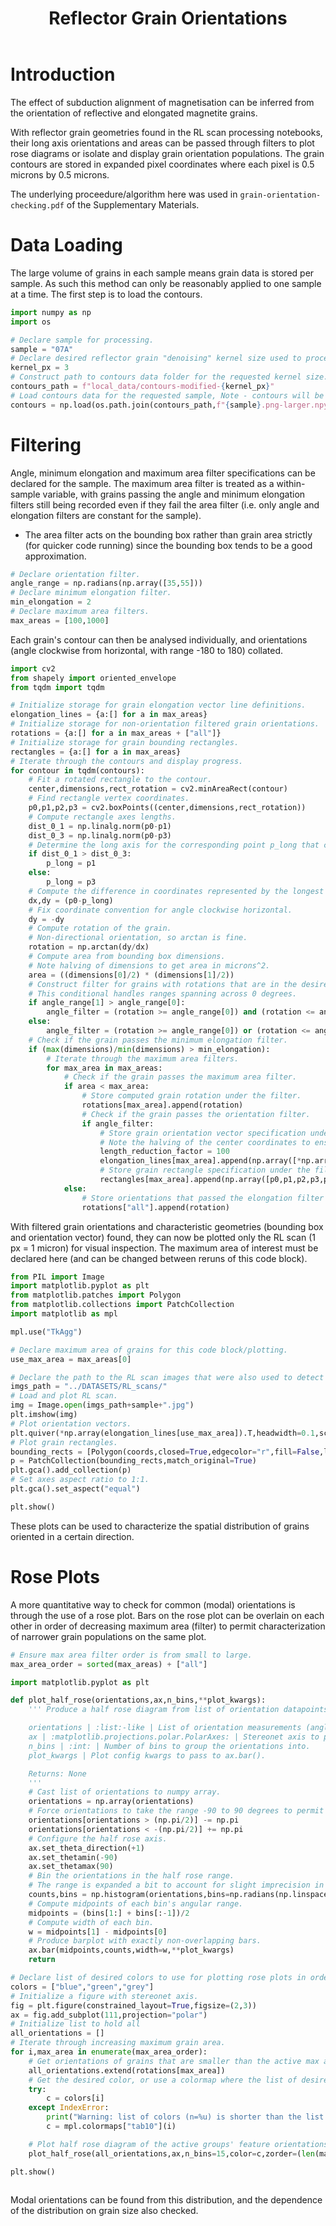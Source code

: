 # -*- org-src-preserve-indentation: t; org-edit-src-content: 0; org-confirm-babel-evaluate: nil; -*-
# NOTE: `org-src-preserve-indentation: t; org-edit-src-content: 0;` are options to ensure indentations are preserved for export to ipynb.
# NOTE: `org-confirm-babel-evaluate: nil;` means no confirmation will be requested before executing code blocks

#+TITLE: Reflector Grain Orientations
* Introduction
The effect of subduction alignment of magnetisation can be inferred from the orientation of reflective and elongated magnetite grains.

With reflector grain geometries found in the RL scan processing notebooks, their long axis orientations and areas can be passed through filters to plot rose diagrams or isolate and display grain orientation populations. The grain contours are stored in expanded pixel coordinates where each pixel is 0.5 microns by 0.5 microns.

The underlying proceedure/algorithm here was used in =grain-orientation-checking.pdf= of the Supplementary Materials.
* Data Loading
The large volume of grains in each sample means grain data is stored per sample. As such this method can only be reasonably applied to one sample at a time. The first step is to load the contours.

#+BEGIN_SRC python :session py
import numpy as np
import os

# Declare sample for processing.
sample = "07A"
# Declare desired reflector grain "denoising" kernel size used to process the sample (required to construct the datapath).
kernel_px = 3
# Construct path to contours data folder for the requested kernel size.
contours_path = f"local_data/contours-modified-{kernel_px}"
# Load contours data for the requested sample, Note - contours will be enlarged by a factor of 2.
contours = np.load(os.path.join(contours_path,f"{sample}.png-larger.npy"),allow_pickle=True)
#+END_SRC

#+RESULTS:
* Filtering
Angle, minimum elongation and maximum area filter specifications can be declared for the sample. The maximum area filter is treated as a within-sample variable, with grains passing the angle and minimum elongation filters still being recorded even if they fail the area filter (i.e. only angle and elongation filters are constant for the sample).
- The area filter acts on the bounding box rather than grain area strictly (for quicker code running) since the bounding box tends to be a good approximation.

#+BEGIN_SRC python :session py
# Declare orientation filter.
angle_range = np.radians(np.array([35,55]))
# Declare minimum elongation filter.
min_elongation = 2
# Declare maximum area filters.
max_areas = [100,1000]
#+END_SRC

#+RESULTS:

Each grain's contour can then be analysed individually, and orientations (angle clockwise from horizontal, with range -180 to 180) collated.

#+BEGIN_SRC python :session py
import cv2
from shapely import oriented_envelope
from tqdm import tqdm

# Initialize storage for grain elongation vector line definitions.
elongation_lines = {a:[] for a in max_areas}
# Initialize storage for non-orientation filtered grain orientations.
rotations = {a:[] for a in max_areas + ["all"]}
# Initialize storage for grain bounding rectangles.
rectangles = {a:[] for a in max_areas}
# Iterate through the contours and display progress.
for contour in tqdm(contours):
    # Fit a rotated rectangle to the contour.
    center,dimensions,rect_rotation = cv2.minAreaRect(contour)
    # Find rectangle vertex coordinates.
    p0,p1,p2,p3 = cv2.boxPoints((center,dimensions,rect_rotation))
    # Compute rectangle axes lengths.
    dist_0_1 = np.linalg.norm(p0-p1)
    dist_0_3 = np.linalg.norm(p0-p3)
    # Determine the long axis for the corresponding point p_long that creates the longest line with p0.
    if dist_0_1 > dist_0_3:
        p_long = p1
    else:
        p_long = p3
    # Compute the difference in coordinates represented by the longest line.
    dx,dy = (p0-p_long)
    # Fix coordinate convention for angle clockwise horizontal.
    dy = -dy
    # Compute rotation of the grain.
    # Non-directional orientation, so arctan is fine.
    rotation = np.arctan(dy/dx)
    # Compute area from bounding box dimensions.
    # Note halving of dimensions to get area in microns^2.
    area = ((dimensions[0]/2) * (dimensions[1]/2))
    # Construct filter for grains with rotations that are in the desired range (with angle range going clockwise from the first to second angle).
    # This conditional handles ranges spanning across 0 degrees.
    if angle_range[1] > angle_range[0]:
        angle_filter = (rotation >= angle_range[0]) and (rotation <= angle_range[1])
    else:
        angle_filter = (rotation >= angle_range[0]) or (rotation <= angle_range[1])
    # Check if the grain passes the minimum elongation filter.
    if (max(dimensions)/min(dimensions) > min_elongation):
        # Iterate through the maximum area filters.
        for max_area in max_areas:
            # Check if the grain passes the maximum area filter.
            if area < max_area:
                # Store computed grain rotation under the filter.
                rotations[max_area].append(rotation)
                # Check if the grain passes the orientation filter.
                if angle_filter:
                    # Store grain orientation vector specification under the filter.
                    # Note the halving of the center coordinates to ensure they are in the units of microns. The vector lengths in the x and y axes are reduced so that they aren't excessively long when plotted.
                    length_reduction_factor = 100
                    elongation_lines[max_area].append(np.array([*np.array(center)/2,dx/length_reduction_factor,dy/length_reduction_factor]).flatten())
                    # Store grain rectangle specification under the filter.
                    rectangles[max_area].append(np.array([p0,p1,p2,p3,p0])/2)
            else:
                # Store orientations that passed the elongation filter only.
                rotations["all"].append(rotation)
#+END_SRC

#+RESULTS:

With filtered grain orientations and characteristic geometries (bounding box and orientation vector) found, they can now be plotted only the RL scan (1 px = 1 micron) for visual inspection. The maximum area of interest must be declared here (and can be changed between reruns of this code block).

#+BEGIN_SRC python :session py
from PIL import Image
import matplotlib.pyplot as plt
from matplotlib.patches import Polygon
from matplotlib.collections import PatchCollection
import matplotlib as mpl

mpl.use("TkAgg")

# Declare maximum area of grains for this code block/plotting.
use_max_area = max_areas[0]

# Declare the path to the RL scan images that were also used to detect grains from.
imgs_path = "../DATASETS/RL_scans/"
# Load and plot RL scan.
img = Image.open(imgs_path+sample+".jpg")
plt.imshow(img)
# Plot orientation vectors.
plt.quiver(*np.array(elongation_lines[use_max_area]).T,headwidth=0.1,scale=1,color="lightblue",label=f"<{use_max_area:d} micron$^2$ grains")
# Plot grain rectangles.
bounding_rects = [Polygon(coords,closed=True,edgecolor="r",fill=False,linewidth=2,zorder=100) for coords in rectangles[use_max_area]]
p = PatchCollection(bounding_rects,match_original=True)
plt.gca().add_collection(p)
# Set axes aspect ratio to 1:1.
plt.gca().set_aspect("equal")

plt.show()
#+END_SRC

#+RESULTS:
: None

These plots can be used to characterize the spatial distribution of grains oriented in a certain direction.
* Rose Plots
A more quantitative way to check for common (modal) orientations is through the use of a rose plot. Bars on the rose plot can be overlain on each other in order of decreasing maximum area (filter) to permit characterization of narrower grain populations on the same plot.

#+BEGIN_SRC python :session py
# Ensure max area filter order is from small to large.
max_area_order = sorted(max_areas) + ["all"]

import matplotlib.pyplot as plt

def plot_half_rose(orientations,ax,n_bins,**plot_kwargs):
    ''' Produce a half rose diagram from list of orientation datapoints.

    orientations | :list:-like | List of orientation measurements (angles).
    ax | :matplotlib.projections.polar.PolarAxes: | Stereonet axis to plot the rose diagram on.
    n_bins | :int: | Number of bins to group the orientations into.
    plot_kwargs | Plot config kwargs to pass to ax.bar().

    Returns: None
    '''
    # Cast list of orientations to numpy array.
    orientations = np.array(orientations)
    # Force orientations to take the range -90 to 90 degrees to permit plotting of a half rose diagram.
    orientations[orientations > (np.pi/2)] -= np.pi
    orientations[orientations < -(np.pi/2)] += np.pi
    # Configure the half rose axis.
    ax.set_theta_direction(+1)
    ax.set_thetamin(-90)
    ax.set_thetamax(90)
    # Bin the orientations in the half rose range.
    # The range is expanded a bit to account for slight imprecision in radians conversion.
    counts,bins = np.histogram(orientations,bins=np.radians(np.linspace(-90.1,90.1,n_bins)))
    # Compute midpoints of each bin's angular range.
    midpoints = (bins[1:] + bins[:-1])/2
    # Compute width of each bin.
    w = midpoints[1] - midpoints[0]
    # Produce barplot with exactly non-overlapping bars.
    ax.bar(midpoints,counts,width=w,**plot_kwargs)
    return

# Declare list of desired colors to use for plotting rose plots in order of the maximum area filters.
colors = ["blue","green","grey"]
# Initialize a figure with stereonet axis.
fig = plt.figure(constrained_layout=True,figsize=(2,3))
ax = fig.add_subplot(111,projection="polar")
# Initialize list to hold all
all_orientations = []
# Iterate through increasing maximum grain area.
for i,max_area in enumerate(max_area_order):
    # Get orientations of grains that are smaller than the active max area.
    all_orientations.extend(rotations[max_area])
    # Get the desired color, or use a colormap where the list of desired colors is too short.
    try:
        c = colors[i]
    except IndexError:
        print("Warning: list of colors (n=%u) is shorter than the list of maximum area filters (n=%u). The remaining colors will be taken from the matplotlib tab10 colormap." % (len(colors),len(max_area_order)))
        c = mpl.colormaps["tab10"](i)

    # Plot half rose diagram of the active groups' feature orientations.
    plot_half_rose(all_orientations,ax,n_bins=15,color=c,zorder=(len(max_area_order)-i+10))

plt.show()


#+END_SRC

#+RESULTS:
: None

Modal orientations can be found from this distribution, and the dependence of the distribution on grain size also checked.
